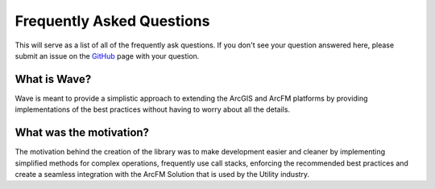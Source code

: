 Frequently Asked Questions
================================

This will serve as a list of all of the frequently ask questions. If you don't see your question answered here, please submit an issue on the `GitHub <https://github.com/Jumpercables/Wave/issues>`_ page with your question. 

What is Wave?
------------------
Wave is meant to provide a simplistic approach to extending the ArcGIS and ArcFM platforms by providing implementations of the best practices without having to worry about all the details. 

What was the motivation?
---------------------------
The motivation behind the creation of the library was to make development easier and cleaner by implementing simplified methods for complex operations, frequently use call stacks, enforcing the recommended best practices and create a seamless integration with the ArcFM Solution that is used by the Utility industry. 
